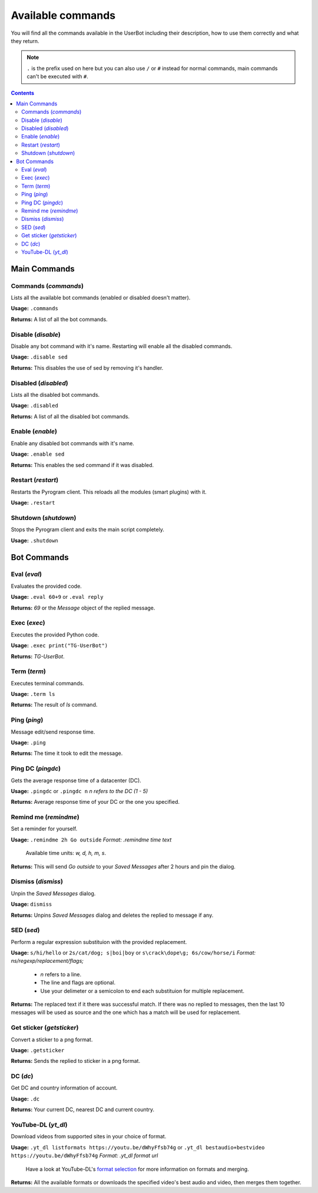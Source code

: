 .. _commands:


===================
Available commands
===================

You will find all the commands available in the UserBot including their
description, how to use them correctly and what they return.


.. note::
    ``.`` is the prefix used on here but you can also use ``/`` or ``#`` instead
    for normal commands, main commands can't be executed with ``#``.


.. contents::


-------------
Main Commands
-------------

Commands (*commands*)
---------------------
Lists all the available bot commands (enabled or disabled doesn't matter).

**Usage:** ``.commands``

**Returns:** A list of all the bot commands.


Disable (*disable*)
-------------------
Disable any bot command with it's name. Restarting will enable all the
disabled commands.

**Usage:** ``.disable sed``

**Returns:** This disables the use of sed by removing it's handler.


Disabled (*disabled*)
---------------------
Lists all the disabled bot commands.

**Usage:** ``.disabled``

**Returns:** A list of all the disabled bot commands.


Enable (*enable*)
-------------------
Enable any disabled bot commands with it's name.

**Usage:** ``.enable sed``

**Returns:** This enables the sed command if it was disabled.


Restart (*restart*)
-------------------
Restarts the Pyrogram client. This reloads all the modules (smart plugins)
with it.

**Usage:** ``.restart``


Shutdown (*shutdown*)
---------------------
Stops the Pyrogram client and exits the main script completely.

**Usage:** ``.shutdown``


-------------
Bot Commands
-------------

Eval (*eval*)
-------------
Evaluates the provided code.

**Usage:** ``.eval 60+9`` or ``.eval reply``

**Returns:** `69` or the `Message` object of the replied message.


Exec (*exec*)
-------------
Executes the provided Python code.

**Usage:** ``.exec print("TG-UserBot")``

**Returns:** `TG-UserBot`.


Term (*term*)
-------------
Executes terminal commands.

**Usage:** ``.term ls``

**Returns:** The result of `ls` command.


Ping (*ping*)
-------------
Message edit/send response time.

**Usage:** ``.ping``

**Returns:** The time it took to edit the message.


Ping DC (*pingdc*)
------------------
Gets the average response time of a datacenter (DC).

**Usage:** ``.pingdc`` or ``.pingdc n`` *n refers to the DC (1 - 5)*

**Returns:** Average response time of your DC or the one you specified.


Remind me (*remindme*)
----------------------
Set a reminder for yourself.

**Usage:** ``.remindme 2h Go outside`` *Format: .remindme time text*

    Available time units: `w, d, h, m, s`.

**Returns:** This will send `Go outside` to your `Saved Messages` after 2 hours
and pin the dialog.


Dismiss (*dismiss*)
-------------------
Unpin the `Saved Messages` dialog.

**Usage:** ``dismiss``

**Returns:** Unpins `Saved Messages` dialog and deletes the replied to message
if any.


SED (*sed*)
-----------
Perform a regular expression substituion with the provided replacement.

**Usage:** ``s/hi/hello`` or ``2s/cat/dog; s|boi|boy`` or
``s\crack\dope\g; 6s/cow/horse/i`` *Format: ns/regexp/replacement/flags;*

    * `n` refers to a line.
    * The line and flags are optional.
    * Use your delimeter or a semicolon to end each substituion for multiple
      replacement.

**Returns:** The replaced text if it there was successful match. If there was
no replied to messages, then the last 10 messages will be used as source and
the one which has a match will be used for replacement.


Get sticker (*getsticker*)
--------------------------
Convert a sticker to a png format.

**Usage:** ``.getsticker``

**Returns:** Sends the replied to sticker in a png format.


DC (*dc*)
---------
Get DC and country information of account.

**Usage:** ``.dc``

**Returns:** Your current DC, nearest DC and current country.


YouTube-DL (*yt_dl*)
--------------------
Download videos from supported sites in your choice of format.

**Usage:** ``.yt_dl listformats https://youtu.be/dWhyFfsb74g``
or ``.yt_dl bestaudio+bestvideo https://youtu.be/dWhyFfsb74g``
*Format: .yt_dl format url*

    Have a look at YouTube-DL's `format selection`_ for more information
    on formats and merging.

**Returns:** All the available formats or downloads the specified video's best
audio and video, then merges them together.


.. _format selection: https://github.com/ytdl-org/youtube-dl#format-selection
